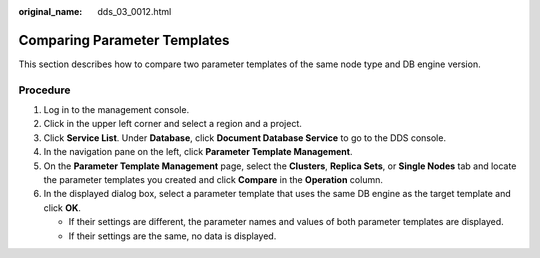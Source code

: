 :original_name: dds_03_0012.html

.. _dds_03_0012:

Comparing Parameter Templates
=============================

This section describes how to compare two parameter templates of the same node type and DB engine version.

Procedure
---------

#. Log in to the management console.
#. Click |image1| in the upper left corner and select a region and a project.
#. Click **Service List**. Under **Database**, click **Document Database Service** to go to the DDS console.
#. In the navigation pane on the left, click **Parameter Template Management**.
#. On the **Parameter Template Management** page, select the **Clusters**, **Replica Sets**, or **Single Nodes** tab and locate the parameter templates you created and click **Compare** in the **Operation** column.
#. In the displayed dialog box, select a parameter template that uses the same DB engine as the target template and click **OK**.

   -  If their settings are different, the parameter names and values of both parameter templates are displayed.
   -  If their settings are the same, no data is displayed.

.. |image1| image:: /_static/images/en-us_image_0000001268771757.png
